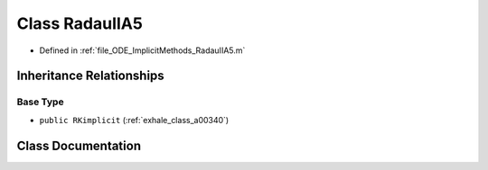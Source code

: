 .. _exhale_class_a00320:

Class RadauIIA5
===============

- Defined in :ref:`file_ODE_ImplicitMethods_RadauIIA5.m`


Inheritance Relationships
-------------------------

Base Type
*********

- ``public RKimplicit`` (:ref:`exhale_class_a00340`)


Class Documentation
-------------------


.. doxygenclass:: RadauIIA5
   :project: doc_matlab
   :members:
   :protected-members:
   :undoc-members:
